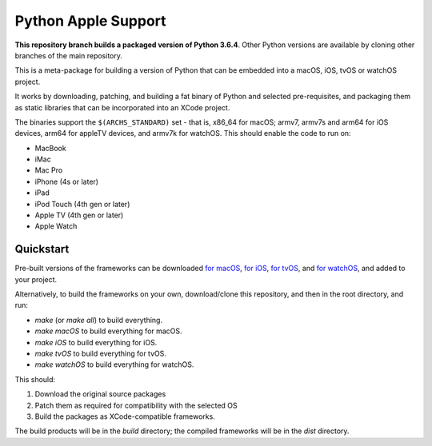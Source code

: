 Python Apple Support
====================

**This repository branch builds a packaged version of Python 3.6.4**.
Other Python versions are available by cloning other branches of the main
repository.

This is a meta-package for building a version of Python that can be embedded
into a macOS, iOS, tvOS or watchOS project.

It works by downloading, patching, and building a fat binary of Python and
selected pre-requisites, and packaging them as static libraries that can be
incorporated into an XCode project.

The binaries support the ``$(ARCHS_STANDARD)`` set - that is, x86_64 for
macOS; armv7, armv7s and arm64 for iOS devices, arm64 for appleTV devices, and
armv7k for watchOS. This should enable the code to run on:

* MacBook
* iMac
* Mac Pro
* iPhone (4s or later)
* iPad
* iPod Touch (4th gen or later)
* Apple TV (4th gen or later)
* Apple Watch

Quickstart
----------

Pre-built versions of the frameworks can be downloaded `for macOS`_, `for
iOS`_, `for tvOS`_, and `for watchOS`_, and added to your project.

Alternatively, to build the frameworks on your own, download/clone this
repository, and then in the root directory, and run:

* `make` (or `make all`) to build everything.
* `make macOS` to build everything for macOS.
* `make iOS` to build everything for iOS.
* `make tvOS` to build everything for tvOS.
* `make watchOS` to build everything for watchOS.

This should:

1. Download the original source packages
2. Patch them as required for compatibility with the selected OS
3. Build the packages as XCode-compatible frameworks.

The build products will be in the `build` directory; the compiled frameworks
will be in the `dist` directory.

.. _for macOS: https://s3-us-west-2.amazonaws.com/pybee-briefcase-support/Python-Apple-support/3.6/macOS/Python-3.6-macOS-support.b5.tar.gz
.. _for iOS: https://s3-us-west-2.amazonaws.com/pybee-briefcase-support/Python-Apple-support/3.6/iOS/Python-3.6-iOS-support.b5.tar.gz
.. _for tvOS: https://s3-us-west-2.amazonaws.com/pybee-briefcase-support/Python-Apple-support/3.6/tvOS/Python-3.6-tvOS-support.b5.tar.gz
.. _for watchOS: https://s3-us-west-2.amazonaws.com/pybee-briefcase-support/Python-Apple-support/3.6/watchOS/Python-3.6-watchOS-support.b5.tar.gz
